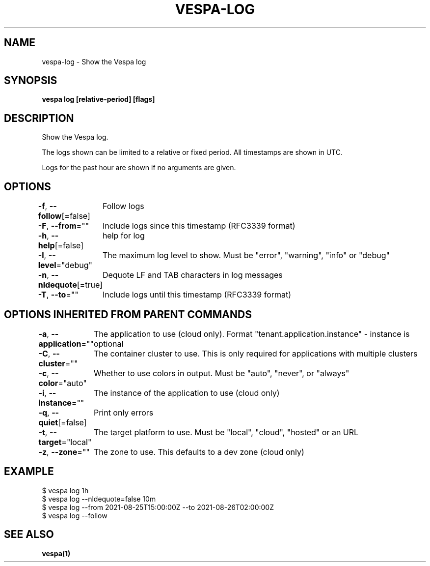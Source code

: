 .nh
.TH "VESPA-LOG" "1" "Sep 2025" "" ""

.SH NAME
vespa-log - Show the Vespa log


.SH SYNOPSIS
\fBvespa log [relative-period] [flags]\fP


.SH DESCRIPTION
Show the Vespa log.

.PP
The logs shown can be limited to a relative or fixed period. All timestamps are shown in UTC.

.PP
Logs for the past hour are shown if no arguments are given.


.SH OPTIONS
\fB-f\fP, \fB--follow\fP[=false]
	Follow logs

.PP
\fB-F\fP, \fB--from\fP=""
	Include logs since this timestamp (RFC3339 format)

.PP
\fB-h\fP, \fB--help\fP[=false]
	help for log

.PP
\fB-l\fP, \fB--level\fP="debug"
	The maximum log level to show. Must be "error", "warning", "info" or "debug"

.PP
\fB-n\fP, \fB--nldequote\fP[=true]
	Dequote LF and TAB characters in log messages

.PP
\fB-T\fP, \fB--to\fP=""
	Include logs until this timestamp (RFC3339 format)


.SH OPTIONS INHERITED FROM PARENT COMMANDS
\fB-a\fP, \fB--application\fP=""
	The application to use (cloud only). Format "tenant.application.instance" - instance is optional

.PP
\fB-C\fP, \fB--cluster\fP=""
	The container cluster to use. This is only required for applications with multiple clusters

.PP
\fB-c\fP, \fB--color\fP="auto"
	Whether to use colors in output. Must be "auto", "never", or "always"

.PP
\fB-i\fP, \fB--instance\fP=""
	The instance of the application to use (cloud only)

.PP
\fB-q\fP, \fB--quiet\fP[=false]
	Print only errors

.PP
\fB-t\fP, \fB--target\fP="local"
	The target platform to use. Must be "local", "cloud", "hosted" or an URL

.PP
\fB-z\fP, \fB--zone\fP=""
	The zone to use. This defaults to a dev zone (cloud only)


.SH EXAMPLE
.EX
$ vespa log 1h
$ vespa log --nldequote=false 10m
$ vespa log --from 2021-08-25T15:00:00Z --to 2021-08-26T02:00:00Z
$ vespa log --follow
.EE


.SH SEE ALSO
\fBvespa(1)\fP
